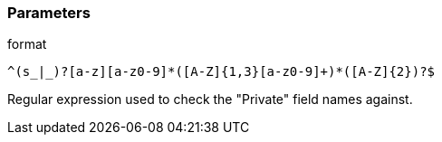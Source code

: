 === Parameters

.format
****

----
^(s_|_)?[a-z][a-z0-9]*([A-Z]{1,3}[a-z0-9]+)*([A-Z]{2})?$
----

Regular expression used to check the "Private" field names against.
****
